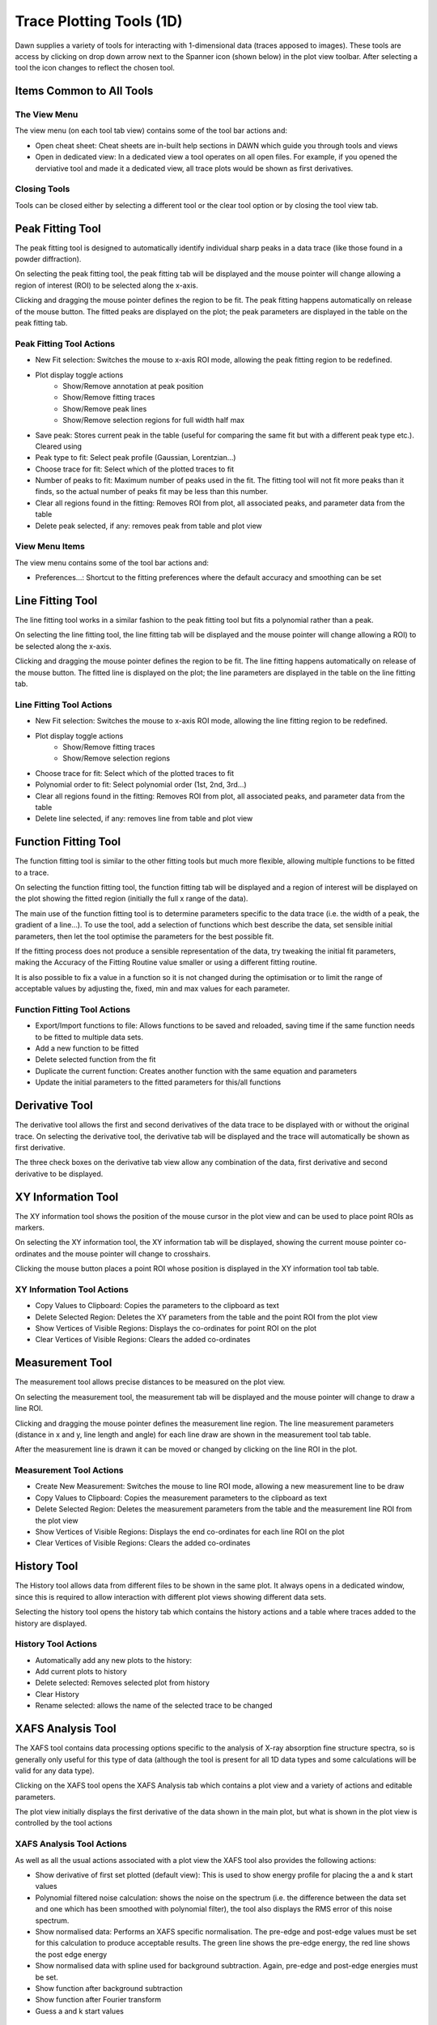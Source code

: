 Trace Plotting Tools (1D)
=========================

Dawn supplies a variety of tools for interacting with 1-dimensional data (traces apposed to images). These tools are access by clicking on drop down arrow next to the Spanner icon (shown below) in the plot view toolbar. After selecting a tool the icon changes to reflect the chosen tool.

.. image:: images/plot-tool-any.png

Items Common to All Tools
-------------------------

The View Menu
+++++++++++++

The view menu (on each tool tab view) contains some of the tool bar actions and:

* Open cheat sheet: Cheat sheets are in-built help sections in DAWN which guide you through tools and views
* Open in dedicated view: In a dedicated view a tool operates on all open files. For example, if you opened the derviative tool and made it a dedicated view, all trace plots would be shown as first derivatives.

Closing Tools
+++++++++++++

Tools can be closed either by selecting a different tool or the clear tool option or by closing the tool view tab.

|peakicon| Peak Fitting Tool
----------------------------

.. |peakicon|  image:: images/plot-tool-peak-fit.png

.. image:: images/peak_tool_actions.png

The peak fitting tool is designed to automatically identify individual sharp peaks in a data trace (like those found in a powder diffraction).

On selecting the peak fitting tool, the peak fitting tab will be displayed and the mouse pointer will change allowing a region of interest (ROI) to be selected along the x-axis.

Clicking and dragging the mouse pointer defines the region to be fit. The peak fitting happens automatically on release of the mouse button.  The fitted peaks are displayed on the plot; the peak parameters are displayed in the table on the peak fitting tab.

Peak Fitting Tool Actions
+++++++++++++++++++++++++

* New Fit selection: Switches the mouse to x-axis ROI mode, allowing the peak fitting region to be redefined.
* Plot display toggle actions
   * Show/Remove annotation at peak position
   * Show/Remove fitting traces
   * Show/Remove peak lines
   * Show/Remove selection regions for full width half max
* Save peak: Stores current peak in the table (useful for comparing the same fit but with a different peak type etc.). Cleared using
* Peak type to fit: Select peak profile (Gaussian, Lorentzian...)
* Choose trace for fit: Select which of the plotted traces to fit
* Number of peaks to fit: Maximum number of peaks used in the fit. The fitting tool will not fit more peaks than it finds, so the actual number of peaks fit may be less than this number.
* Clear all regions found in the fitting: Removes ROI from plot, all associated peaks, and parameter data from the table
* Delete peak selected, if any: removes peak from table and plot view

View Menu Items
+++++++++++++++
The view menu contains some of the tool bar actions and:

* Preferences...: Shortcut to the fitting preferences where the default accuracy and smoothing can be set

|lineicon| Line Fitting Tool
----------------------------

.. |lineicon| image:: images/plot-tool-line-fit.png

.. image:: images/line_tool_actions.png

The line fitting tool works in a similar fashion to the peak fitting tool but fits a polynomial rather than a peak.

On selecting the line fitting tool, the line fitting tab will be displayed and the mouse pointer will change allowing a ROI) to be selected along the x-axis.

Clicking and dragging the mouse pointer defines the region to be fit. The line fitting happens automatically on release of the mouse button.  The fitted line is displayed on the plot; the line parameters are displayed in the table on the line fitting tab.

Line Fitting Tool Actions
+++++++++++++++++++++++++

* New Fit selection: Switches the mouse to x-axis ROI mode, allowing the line fitting region to be redefined.
* Plot display toggle actions
   * Show/Remove fitting traces
   * Show/Remove selection regions
* Choose trace for fit: Select which of the plotted traces to fit
* Polynomial order to fit: Select polynomial order (1st, 2nd, 3rd...)
* Clear all regions found in the fitting: Removes ROI from plot, all associated peaks, and parameter data from the table
* Delete line selected, if any: removes line from table and plot view


|lineicon| Function Fitting Tool
--------------------------------

.. |lineicon| image:: images/plot-tool-line-fit.png



The function fitting tool is similar to the other fitting tools but much more flexible, allowing multiple functions to be fitted to a trace.

On selecting the function fitting tool, the function fitting tab will be displayed and a region of interest will be displayed on the plot showing the fitted region (initially the full x range of the data).

.. image:: images/functionTool.png

The main use of the function fitting tool is to determine parameters specific to the data trace (i.e. the width of a peak, the gradient of a line...). To use the tool, add a selection of functions which best describe the data, set sensible initial parameters, then let the tool optimise the parameters for the best possible fit.

If the fitting process does not produce a sensible representation of the data, try tweaking the initial fit parameters, making the Accuracy of the Fitting Routine value smaller or using a different fitting routine.

It is also possible to fix a value in a function so it is not changed during the optimisation or to limit the range of acceptable values by adjusting the, fixed, min and max values for each parameter.

Function Fitting Tool Actions
+++++++++++++++++++++++++++++

* Export/Import functions to file: Allows functions to be saved and reloaded, saving time if the same function needs to be fitted to multiple data sets.
* Add a new function to be fitted
* Delete selected function from the fit
* Duplicate the current function: Creates another function with the same equation and parameters
* Update the initial parameters to the fitted parameters for this/all functions



|dericon| Derivative Tool
-------------------------

.. |dericon| image:: images/plot-tool-derivative.png

.. image:: images/derivative_actions.png

The derivative tool allows the first and second derivatives of the data trace to be displayed with or without the original trace.
On selecting the derivative tool, the derivative tab will be displayed and the trace will automatically be shown as first derivative.

The three check boxes on the derivative tab view allow any combination of the data, first derivative and second derivative to be displayed.

|infoicon| XY Information Tool
------------------------------

.. |infoicon| image:: images/info.png

.. image:: images/xyinfo_actions.png

The XY information tool shows the position of the mouse cursor in the plot view and can be used to place point ROIs as markers.

On selecting the XY information tool, the XY information tab will be displayed, showing the current mouse pointer co-ordinates and the mouse pointer will change to crosshairs.

Clicking the mouse button places a point ROI whose position is displayed in the XY information tool tab table.

XY Information Tool Actions
+++++++++++++++++++++++++++

* Copy Values to Clipboard: Copies the  parameters to the clipboard as text
* Delete Selected Region: Deletes the XY parameters from the table and the point ROI from the plot view
* Show Vertices of Visible Regions: Displays the  co-ordinates for point ROI on the plot
* Clear Vertices of Visible Regions: Clears the added co-ordinates

|meaicon| Measurement Tool
--------------------------

.. |meaicon| image:: images/plot-tool-measure.png

.. image:: images/measurement_actions.png

The measurement tool allows precise distances to be measured on the plot view.

On selecting the measurement tool, the measurement tab will be displayed and the mouse pointer will change to draw a line ROI.

Clicking and dragging the mouse pointer defines the measurement line region. The line measurement parameters (distance in x and y, line length and angle) for each line draw are shown in the measurement tool tab table.

After the measurement line is drawn it can be moved or changed by clicking on the line ROI in the plot.

Measurement Tool Actions
++++++++++++++++++++++++

* Create New Measurement: Switches the mouse to line ROI mode, allowing a new measurement line to be draw
* Copy Values to Clipboard: Copies the measurement parameters to the clipboard as text
* Delete Selected Region: Deletes the measurement parameters from the table and the measurement line ROI from the plot view
* Show Vertices of Visible Regions: Displays the end co-ordinates for each line ROI on the plot
* Clear Vertices of Visible Regions: Clears the added co-ordinates

|hisicon| History Tool
----------------------

.. |hisicon| image:: images/plot-tool-history.png

.. image:: images/history_actions.png

The History tool allows data from different files to be shown in the same plot.  It always opens in a dedicated window, since this is required to allow interaction with different plot views showing different data sets.

Selecting the history tool opens the history tab which contains the history actions and a table where traces added to the history are displayed.

History Tool Actions
++++++++++++++++++++

* Automatically add any new plots to the history:
* Add current plots to history
* Delete selected: Removes selected plot from history
* Clear History
* Rename selected: allows the name of the selected trace to be changed

XAFS Analysis Tool
------------------

The XAFS tool contains data processing options specific to the analysis of X-ray absorption fine structure spectra, so is generally only useful for this type of data (although the tool is present for all 1D data types and some calculations will be valid for any data type).

Clicking on the XAFS tool opens the XAFS Analysis tab which contains a plot view and a variety of actions and editable parameters.

The plot view initially displays the first derivative of the data shown in the main plot, but what is shown in the plot view is controlled by the tool actions

XAFS Analysis Tool Actions
++++++++++++++++++++++++++

As well as all the usual actions associated with a plot view the XAFS tool also provides the following actions:

* Show derivative of first set plotted (default view): This is used to show energy profile for placing the a and k start values
* Polynomial filtered noise calculation: shows the noise on the spectrum (i.e. the difference between the data set and one which has been smoothed with polynomial filter), the tool also displays the RMS error of this noise spectrum.  
* Show  normalised data: Performs an XAFS specific normalisation. The pre-edge and post-edge values must be set for this calculation to produce acceptable results. The green line shows the pre-edge energy, the red line shows the post edge energy
* Show  normalised data with spline used for background subtraction. Again, pre-edge and post-edge energies must be set.
* Show function after background subtraction
* Show function after Fourier transform
* Guess a and k start values

XAFS Analysis Tool Options and Parameters
+++++++++++++++++++++++++++++++++++++++++

The following options and parameters can either be changed to alter the output of the XAFS analysis algorithms, or show some a value calculated by the tool.

* Pre-edge: Used to set the pre-edge energy value (eV)
* Post-edge: Used to set the post-edge energy value (ev)
* Chebyshev background: select Chebyshev polynomials for the background subtraction
* k-weight
* Max Order
* Interpolate
* Filter
* Fourier RMS error
* Polynomial RMS error